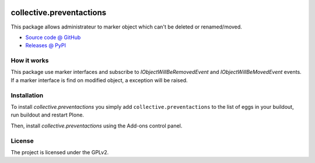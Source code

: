 .. This README is meant for consumption by humans and pypi. Pypi can render rst files so please do not use Sphinx features.
   If you want to learn more about writing documentation, please check out: http://docs.plone.org/about/documentation_styleguide.html
   This text does not appear on pypi or github. It is a comment.
   
.. image:: https://travis-ci.org/IMIO/collective.preventactions.svg?branch=master
   :target: https://travis-ci.org/IMIO/collective.preventactions

.. image:: https://coveralls.io/repos/IMIO/collective.preventactions/badge.svg?branch=master
   :target: https://coveralls.io/github/IMIO/collective.preventactions?branch=master

=========================
collective.preventactions
=========================

This package allows administrateur to marker object which can't be deleted or renamed/moved.

.. image:: https://raw.githubusercontent.com/imio/collective.preventactions/master/docs/screenshot.png
    :alt: The map on a collection.
    :width: 388
    :height: 276
    :align: center
    
* `Source code @ GitHub <https://github.com/imio/collective.preventactions>`_
* `Releases @ PyPI <http://pypi.python.org/pypi/collective.preventactions>`_

How it works
------------

This package use marker interfaces and subscribe to `IObjectWillBeRemovedEvent` and `IObjectWillBeMovedEvent` events.
If a marker interface is find on modified object, a exception will be raised.


Installation
------------

To install `collective.preventactions` you simply add ``collective.preventactions``
to the list of eggs in your buildout, run buildout and restart Plone.

Then, install `collective.preventactions` using the Add-ons control panel.



License
-------

The project is licensed under the GPLv2.
